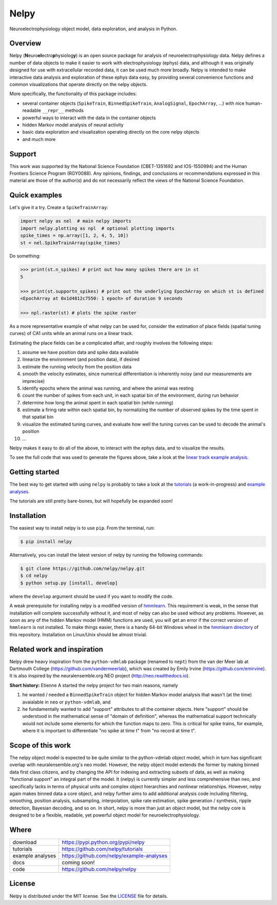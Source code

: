 =====
Nelpy
=====
.. image:: https://zenodo.org/badge/77548623.svg
   :target: https://zenodo.org/badge/latestdoi/77548623
   
Neuroelectrophysiology object model, data exploration, and analysis in Python.

Overview
========
Nelpy (**N**\ euro\ **el**\ ectro\ **p**\ hysiolog\ **y**) is an open source package for analysis of neuroelectrophysiology data. Nelpy defines a number of data objects to make it easier to work with electrophysiology (ephys) data, and although it was originally designed for use with extracellular recorded data, it can be used much more broadly. Nelpy is intended to make interactive data analysis and exploration of these ephys data easy, by providing several convenience functions and common visualizations that operate directly on the nelpy objects.

More specifically, the functionality of this package includes:

- several container objects (``SpikeTrain``, ``BinnedSpikeTrain``, ``AnalogSignal``, ``EpochArray``, ...) with nice human-readable ``__repr__`` methods
- powerful ways to interact with the data in the container objects
- hidden Markov model analysis of neural activity
- basic data exploration and visualization operating directly on the core nelpy objects
- and much more

Support
=======
This work was supported by the National Science Foundation (CBET-1351692 and IOS-1550994) and the Human Frontiers Science Program (RGY0088). Any opinions, findings, and conclusions or recommendations expressed in this material are those of the author(s) and do not necessarily reflect the views of the National Science Foundation.

Quick examples
==============

Let's give it a try. Create a ``SpikeTrainArray``:

.. code-block:: python

    import nelpy as nel  # main nelpy imports
    import nelpy.plotting as npl  # optional plotting imports
    spike_times = np.array([1, 2, 4, 5, 10])
    st = nel.SpikeTrainArray(spike_times)

Do something:

.. code-block::

    >>> print(st.n_spikes) # print out how many spikes there are in st
    5

    >>> print(st.supportn_spikes) # print out the underlying EpochArray on which st is defined
    <EpochArray at 0x1d4812c7550: 1 epoch> of duration 9 seconds

    >>> npl.raster(st) # plots the spike raster


As a more representative example of what nelpy can be used for, consider the estimation of
place fields (spatial tuning curves) of CA1 units while an animal runs on a linear track.

Estimating the place fields can be a complicated affair, and roughly involves the following steps:

1. assume we have position data and spike data available
2. linearize the environment (and position data), if desired
3. estimate the running velocity from the position data
4. smooth the velocity estimates, since numerical differentiation is inherently noisy (and our measurements are imprecise)
5. identify epochs where the animal was running, and where the animal was resting
6. count the number of spikes from each unit, in each spatial bin of the environment, during run behavior
7. determine how long the animal spent in each spatial bin (while running)
8. estimate a firing rate within each spatial bin, by normalizing the number of observed spikes by the time spent in that spatial bin
9. visualize the estimated tuning curves, and evaluate how well the tuning curves can be used to decode the animal's position
10. ...

.. class:: no-web

    .. image:: https://raw.githubusercontent.com/nelpy/nelpy/develop/.placefields.png
        :alt: nelpy-promo-pic
        :width: 100%
        :align: center

Nelpy makes it easy to do all of the above, to interact with the ephys data, and to visualize the results.

To see the full code that was used to generate the figures above, take a look at the `linear track example analysis <https://github.com/nelpy/example-analyses/blob/master/LinearTrackDemo.ipynb>`_.

Getting started
===============
The best way to get started with using ``nelpy`` is probably to take a look at
the `tutorials <https://github.com/nelpy/tutorials>`_ (a work-in-progress) and
`example analyses <https://github.com/nelpy/example-analyses>`_.

The tutorials are still pretty bare-bones, but will hopefully be expanded soon!

Installation
============

The easiest way to install nelpy is to use ``pip``. From the terminal, run:

.. code-block:: bash

    $ pip install nelpy

Alternatively, you can install the latest version of nelpy by running the following commands:

.. code-block:: bash

    $ git clone https://github.com/nelpy/nelpy.git
    $ cd nelpy
    $ python setup.py [install, develop]

where the ``develop`` argument should be used if you want to modify the code.

A weak prerequisite for installing nelpy is a modified version of `hmmlearn <https://github.com/eackermann/hmmlearn/tree/master/hmmlearn>`_. This requirement is weak, in the sense that installation will complete successfully without it, and most of nelpy can also be used without any problems. However, as soon as any of the hidden Markov model (HMM) functions are used, you will get an error if the correct version of ``hmmlearn`` is not installed. To make things easier, there is a handy 64-bit Windows wheel in the `hmmlearn directory <https://github.com/nelpy/nelpy/blob/master/hmmlearn/>`_ of this repository. Installation on Linux/Unix should be almost trivial.

Related work and inspiration
============================
Nelpy drew heavy inspiration from the ``python-vdmlab`` package (renamed to ``nept``)
from the van der Meer lab at Dartmouth College (https://github.com/vandermeerlab),
which was created by Emily Irvine (https://github.com/emirvine). It is
also inspired by the neuralensemble.org NEO project (http://neo.readthedocs.io).

**Short history:** Etienne A started the nelpy project for two main reasons, namely

1. he wanted / needed a ``BinnedSpikeTrain`` object for hidden Markov model analysis that wasn't (at the time) avaialable in ``neo`` or ``python-vdmlab``, and
2. he fundamentally wanted to add "support" attributes to all the container objects. Here "support" should be understood in the mathematical sense of "domain of definition", whereas the mathematical support technically would not include some elements for which the function maps to zero. This is critical for spike trains, for example, where it is important to differentiate "no spike at time t" from "no record at time t".

Scope of this work
==================
The nelpy object model is expected to be quite similar to the python-vdmlab object
model, which in turn has significant overlap with neuralensemble.org's neo
model. However, the nelpy object model extends the former by making binned data
first class citizens, and by changing the API for indexing and extracting subsets
of data, as well as making "functional support" an integral part of the model. It
(nelpy) is currently simpler and less comprehensive than neo, and specifically lacks in
terms of physical units and complex object hierarchies and nonlinear relationships.
However, nelpy again makes binned data a core object, and nelpy further aims to
add additional analysis code including filtering, smoothing, position analysis,
subsampling, interpolation, spike rate estimation, spike generation / synthesis,
ripple detection, Bayesian decoding, and so on. In short, nelpy is more than just
an object model, but the nelpy core is designed to be a flexible, readable, yet
powerful object model for neuroelectrophysiology.

Where
=====

===================   ========================================================
 download             https://pypi.python.org/pypi/nelpy
 tutorials            https://github.com/nelpy/tutorials
 example analyses     https://github.com/nelpy/example-analyses
 docs                 coming soon!
 code                 https://github.com/nelpy/nelpy
===================   ========================================================

License
=======

Nelpy is distributed under the MIT license. See the `LICENSE <https://github.com/nelpy/nelpy/blob/master/LICENSE>`_ file for details.
